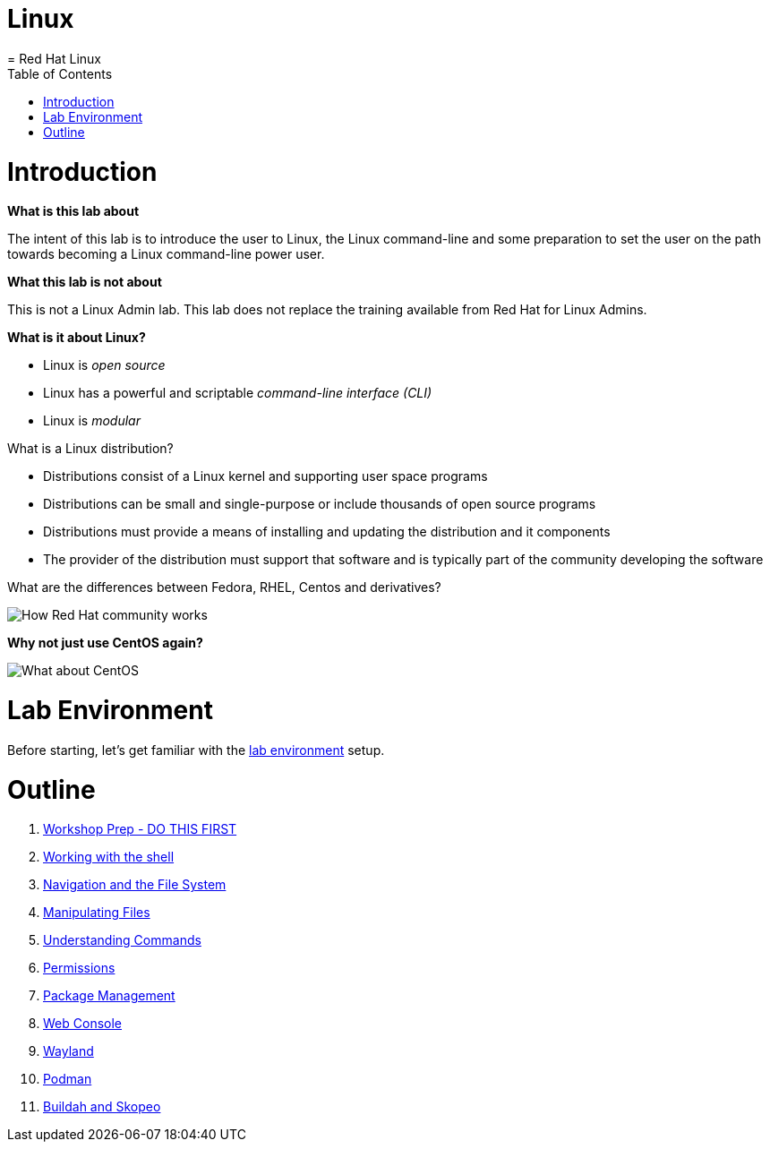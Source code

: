 :gitrepo: https://github.com/petebowden/Linux
:doctype: book
:sectnums:
:sectnumlevels: 3
ifdef::env-github[]
:tip-caption: :bulb:
:note-caption: :information_source:
:important-caption: :heavy_exclamation_mark:
:caution-caption: :fire:
:warning-caption: :warning:
endif::[]
# Linux
= Red Hat Linux
:toc:
:toc-placement!:

toc::[]

# Introduction

*What is this lab about*

The intent of this lab is to introduce the user to Linux, the Linux command-line and some preparation to set the user on the path towards becoming a Linux command-line power user.

*What this lab is not about*

This is not a Linux Admin lab.  This lab does not replace the training available from Red Hat for Linux Admins.

*What is it about Linux?*

* Linux is _open source_
* Linux has a powerful and scriptable _command-line interface_ _(CLI)_
* Linux is _modular_

What is a Linux distribution?

* Distributions consist of a Linux kernel and supporting user space programs
* Distributions can be small and single-purpose or include thousands of open source programs
* Distributions must provide a means of installing and updating the distribution and it components
* The provider of the distribution must support that software and is typically part of the community developing the software

What are the differences between Fedora, RHEL, Centos and derivatives?

image::./images/red-hat-linux.png[How Red Hat community works]

*Why not just use CentOS again?*

image::./images/centos.png[What about CentOS]

# Lab Environment

Before starting, let's get familiar with the link:lab-environment.adoc[lab environment] setup.

# Outline

. link:./getting-started.adoc[Workshop Prep - DO THIS FIRST]
. link:./1shell.adoc[Working with the shell]
. link:./2navigation.adoc[Navigation and the File System]
. link:./3manipulatingfiles.adoc[Manipulating Files]
. link:./4understandingcommands.adoc[Understanding Commands]
. link:./5permissions.adoc[Permissions]
. link:./6packagemanagement.adoc[Package Management]
. link:./7webconsole.adoc[Web Console]
. link:./8wayland.adoc[Wayland]
. link:./podman.adoc[Podman]
. link:./buildah.adoc[Buildah and Skopeo]
